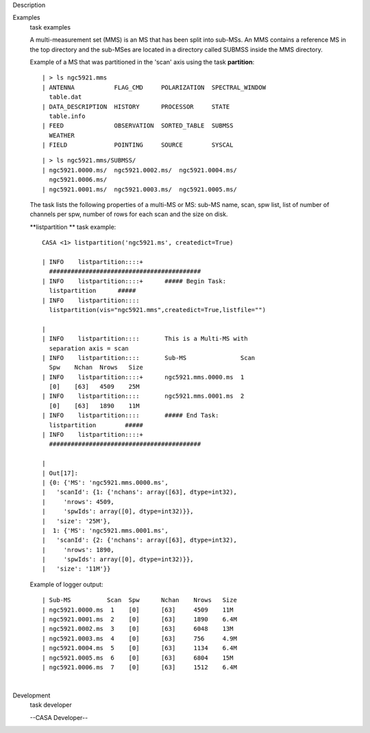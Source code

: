 

.. _Description:

Description
   

.. _Examples:

Examples
   task examples
   
   A multi-measurement set (MMS) is an MS that has been split into
   sub-MSs. An MMS contains a reference MS in the top directory and
   the sub-MSes are located in a directory called SUBMSS inside the
   MMS directory.
   
   Example of a MS that was partitioned in the 'scan' axis using the
   task **partition**:
   
   ::
   
      | > ls ngc5921.mms
      | ANTENNA           FLAG_CMD     POLARIZATION  SPECTRAL_WINDOW 
        table.dat
      | DATA_DESCRIPTION  HISTORY      PROCESSOR     STATE           
        table.info
      | FEED              OBSERVATION  SORTED_TABLE  SUBMSS          
        WEATHER
      | FIELD             POINTING     SOURCE        SYSCAL
   
   ::
   
      | > ls ngc5921.mms/SUBMSS/
      | ngc5921.0000.ms/  ngc5921.0002.ms/  ngc5921.0004.ms/ 
        ngc5921.0006.ms/
      | ngc5921.0001.ms/  ngc5921.0003.ms/  ngc5921.0005.ms/
   
   The task lists the following properties of a multi-MS or MS:
   sub-MS name, scan, spw list, list of number of channels per spw,
   number of rows for each scan and the size on disk.
   
   **listpartition ** task example:
   
   ::
   
      CASA <1> listpartition('ngc5921.ms', createdict=True)
   
      | INFO    listpartition::::+     
        ##########################################
      | INFO    listpartition::::+      ##### Begin Task:
        listpartition      #####
      | INFO    listpartition::::      
        listpartition(vis="ngc5921.mms",createdict=True,listfile="")
   
      | 
      | INFO    listpartition::::       This is a Multi-MS with
        separation axis = scan
      | INFO    listpartition::::       Sub-MS               Scan 
        Spw    Nchan  Nrows   Size
      | INFO    listpartition::::+      ngc5921.mms.0000.ms  1    
        [0]    [63]   4509    25M
      | INFO    listpartition::::       ngc5921.mms.0001.ms  2    
        [0]    [63]   1890    11M
      | INFO    listpartition::::       ##### End Task:
        listpartition        #####
      | INFO    listpartition::::+     
        ##########################################
   
      | 
      | Out[17]:
      | {0: {'MS': 'ngc5921.mms.0000.ms',
      |   'scanId': {1: {'nchans': array([63], dtype=int32),
      |     'nrows': 4509,
      |     'spwIds': array([0], dtype=int32)}},
      |   'size': '25M'},
      |  1: {'MS': 'ngc5921.mms.0001.ms',
      |   'scanId': {2: {'nchans': array([63], dtype=int32),
      |     'nrows': 1890,
      |     'spwIds': array([0], dtype=int32)}},
      |   'size': '11M'}}
   
   Example of logger output:
   
   ::
   
      | Sub-MS          Scan  Spw      Nchan    Nrows   Size  
      | ngc5921.0000.ms  1    [0]      [63]     4509    11M
      | ngc5921.0001.ms  2    [0]      [63]     1890    6.4M
      | ngc5921.0002.ms  3    [0]      [63]     6048    13M
      | ngc5921.0003.ms  4    [0]      [63]     756     4.9M
      | ngc5921.0004.ms  5    [0]      [63]     1134    6.4M
      | ngc5921.0005.ms  6    [0]      [63]     6804    15M
      | ngc5921.0006.ms  7    [0]      [63]     1512    6.4M
   
   |
   

.. _Development:

Development
   task developer
   
   --CASA Developer--
   
   
